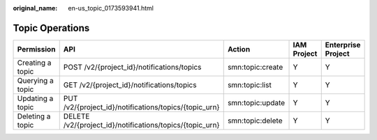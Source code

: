:original_name: en-us_topic_0173593941.html

.. _en-us_topic_0173593941:

Topic Operations
================

+------------------+----------------------------------------------------------+------------------+-------------+--------------------+
| Permission       | API                                                      | Action           | IAM Project | Enterprise Project |
+==================+==========================================================+==================+=============+====================+
| Creating a topic | POST /v2/{project_id}/notifications/topics               | smn:topic:create | Y           | Y                  |
+------------------+----------------------------------------------------------+------------------+-------------+--------------------+
| Querying a topic | GET /v2/{project_id}/notifications/topics                | smn:topic:list   | Y           | Y                  |
+------------------+----------------------------------------------------------+------------------+-------------+--------------------+
| Updating a topic | PUT /v2/{project_id}/notifications/topics/{topic_urn}    | smn:topic:update | Y           | Y                  |
+------------------+----------------------------------------------------------+------------------+-------------+--------------------+
| Deleting a topic | DELETE /v2/{project_id}/notifications/topics/{topic_urn} | smn:topic:delete | Y           | Y                  |
+------------------+----------------------------------------------------------+------------------+-------------+--------------------+
